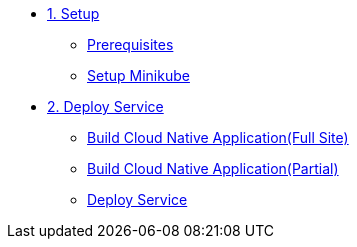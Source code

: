 * xref:01-setup.adoc[1. Setup]
** xref:01-setup.adoc#prerequisite[Prerequisites]
** xref:01-setup.adoc#minikube[Setup Minikube]

* xref:02-deploy.adoc[2. Deploy Service]
** xref:master@tekton-tutorial:ROOT:tasks.adoc#tekton-task-build-sources[Build Cloud Native Application(Full Site)]
** xref:03-tasks.adoc#tekton-task-build-sources[Build Cloud Native Application(Partial)]
** xref:02-deploy.adoc#deploy[Deploy Service]